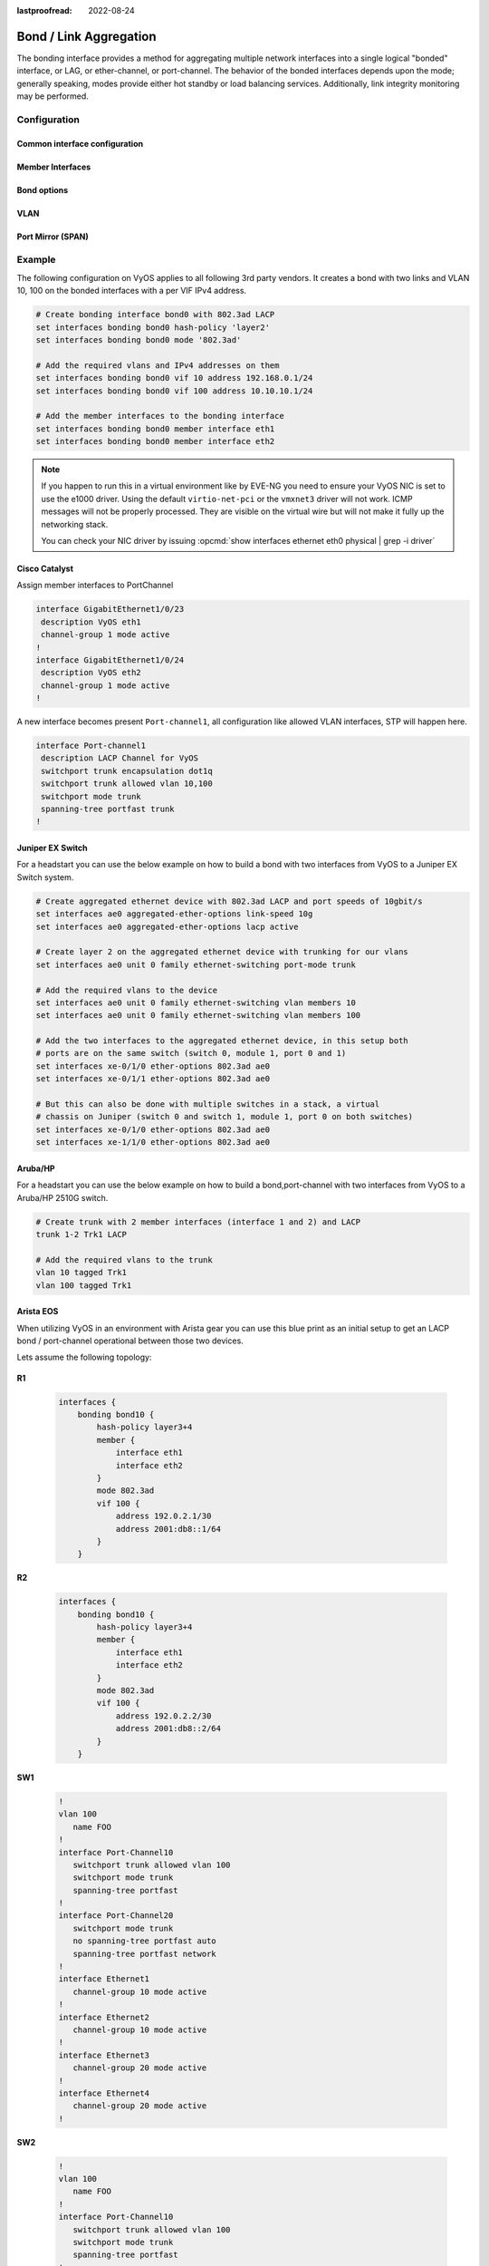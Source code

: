 :lastproofread: 2022-08-24

.. _bond-interface:

#######################
Bond / Link Aggregation
#######################

The bonding interface provides a method for aggregating multiple network
interfaces into a single logical "bonded" interface, or LAG, or ether-channel,
or port-channel. The behavior of the bonded interfaces depends upon the mode;
generally speaking, modes provide either hot standby or load balancing services.
Additionally, link integrity monitoring may be performed.

*************
Configuration
*************

Common interface configuration
==============================

.. cmdinclude:: /_include/interface-common-with-dhcp.txt
   :var0: bonding
   :var1: bond0

Member Interfaces
=================

.. cfgcmd:: set interfaces bonding <interface> member interface <member>

   Enslave `<member>` interface to bond `<interface>`.

Bond options
============

.. cfgcmd:: set interfaces bonding <interface> mode <802.3ad | active-backup |
  broadcast | round-robin | transmit-load-balance | adaptive-load-balance |
  xor-hash>

   Specifies one of the bonding policies. The default is 802.3ad. Possible
   values are:

   * ``802.3ad`` - IEEE 802.3ad Dynamic link aggregation. Creates aggregation
     groups that share the same speed and duplex settings. Utilizes all slaves
     in the active aggregator according to the 802.3ad specification.

     Slave selection for outgoing traffic is done according to the transmit
     hash policy, which may be changed from the default simple XOR policy via
     the :cfgcmd:`hash-policy` option, documented below.

     .. note:: Not all transmit policies may be 802.3ad compliant, particularly
        in regards to the packet misordering requirements of section 43.2.4
        of the 802.3ad standard.

   * ``active-backup`` - Active-backup policy: Only one slave in the bond is
     active. A different slave becomes active if, and only if, the active slave
     fails. The bond's MAC address is externally visible on only one port
     (network adapter) to avoid confusing the switch.

     When a failover occurs in active-backup mode, bonding will issue one or
     more gratuitous ARPs on the newly active slave. One gratuitous ARP is
     issued for the bonding master interface and each VLAN interfaces
     configured above it, provided that the interface has at least one IP
     address configured. Gratuitous ARPs issued for VLAN interfaces are tagged
     with the appropriate VLAN id.

     This mode provides fault tolerance. The :cfgcmd:`primary` option,
     documented below, affects the behavior of this mode.

   * ``broadcast`` - Broadcast policy: transmits everything on all slave
     interfaces.

     This mode provides fault tolerance.

   * ``round-robin`` - Round-robin policy: Transmit packets in sequential
     order from the first available slave through the last.

     This mode provides load balancing and fault tolerance.

   * ``transmit-load-balance`` - Adaptive transmit load balancing: channel
     bonding that does not require any special switch support.

     Incoming traffic is received by the current slave. If the receiving slave
     fails, another slave takes over the MAC address of the failed receiving
     slave.

   * ``adaptive-load-balance`` - Adaptive load balancing: includes
     transmit-load-balance plus receive load balancing for IPV4 traffic, and
     does not require any special switch support. The receive load balancing
     is achieved by ARP negotiation. The bonding driver intercepts the ARP
     Replies sent by the local system on their way out and overwrites the
     source hardware address with the unique hardware address of one of the
     slaves in the bond such that different peers use different hardware
     addresses for the server.

     Receive traffic from connections created by the server is also balanced.
     When the local system sends an ARP Request the bonding driver copies and
     saves the peer's IP information from the ARP packet. When the ARP Reply
     arrives from the peer, its hardware address is retrieved and the bonding
     driver initiates an ARP reply to this peer assigning it to one of the
     slaves in the bond. A problematic outcome of using ARP negotiation for
     balancing is that each time that an ARP request is broadcast it uses the
     hardware address of the bond. Hence, peers learn the hardware address
     of the bond and the balancing of receive traffic collapses to the current
     slave. This is handled by sending updates (ARP Replies) to all the peers
     with their individually assigned hardware address such that the traffic
     is redistributed. Receive traffic is also redistributed when a new slave
     is added to the bond and when an inactive slave is re-activated. The
     receive load is distributed sequentially (round robin) among the group
     of highest speed slaves in the bond.

     When a link is reconnected or a new slave joins the bond the receive
     traffic is redistributed among all active slaves in the bond by initiating
     ARP Replies with the selected MAC address to each of the clients. The
     updelay parameter (detailed below) must be set to a value equal or greater
     than the switch's forwarding delay so that the ARP Replies sent to the
     peers will not be blocked by the switch.

   * ``xor-hash`` - XOR policy: Transmit based on the selected transmit
     hash policy.  The default policy is a simple [(source MAC address XOR'd
     with destination MAC address XOR packet type ID) modulo slave count].
     Alternate transmit policies may be selected via the :cfgcmd:`hash-policy`
     option, described below.

     This mode provides load balancing and fault tolerance.

.. cfgcmd:: set interfaces bonding <interface> min-links <0-16>

   Specifies the minimum number of links that must be active before asserting
   carrier. It is similar to the Cisco EtherChannel min-links feature. This
   allows setting the minimum number of member ports that must be up (link-up
   state) before marking the bond device as up (carrier on). This is useful for
   situations where higher level services such as clustering want to ensure a
   minimum number of low bandwidth links are active before switchover.

   This option only affects 802.3ad mode.

   The default value is 0. This will cause the carrier to be asserted
   (for 802.3ad mode) whenever there is an active aggregator,
   regardless of the number of available links in that aggregator.

   .. note:: Because an aggregator cannot be active without at least one
      available link, setting this option to 0 or to 1 has the exact same
      effect.

.. cfgcmd:: set interfaces bonding <interface> lacp-rate <slow|fast>

   Option specifying the rate in which we'll ask our link partner to transmit
   LACPDU packets in 802.3ad mode.

   This option only affects 802.3ad mode.

   * slow: Request partner to transmit LACPDUs every 30 seconds

   * fast: Request partner to transmit LACPDUs every 1 second

   The default value is slow.

.. cfgcmd:: set interfaces bonding <interface> hash-policy <policy>

   * **layer2** - Uses XOR of hardware MAC addresses and packet type ID field
     to generate the hash. The formula is

     .. code-block:: none

       hash = source MAC XOR destination MAC XOR packet type ID
       slave number = hash modulo slave count

     This algorithm will place all traffic to a particular network peer on
     the same slave.

     This algorithm is 802.3ad compliant.

   * **layer2+3** - This policy uses a combination of layer2 and layer3
     protocol information to generate the hash. Uses XOR of hardware MAC
     addresses and IP addresses to generate the hash. The formula is:

     .. code-block:: none

       hash = source MAC XOR destination MAC XOR packet type ID
       hash = hash XOR source IP XOR destination IP
       hash = hash XOR (hash RSHIFT 16)
       hash = hash XOR (hash RSHIFT 8)

     And then hash is reduced modulo slave count.

     If the protocol is IPv6 then the source and destination addresses are
     first hashed using ipv6_addr_hash.

     This algorithm will place all traffic to a particular network peer on the
     same slave. For non-IP traffic, the formula is the same as for the layer2
     transmit hash policy.

     This policy is intended to provide a more balanced distribution of traffic
     than layer2 alone, especially in environments where a layer3 gateway
     device is required to reach most destinations.

     This algorithm is 802.3ad compliant.

   * **layer3+4** - This policy uses upper layer protocol information, when
     available, to generate the hash. This allows for traffic to a particular
     network peer to span multiple slaves, although a single connection will
     not span multiple slaves.

     The formula for unfragmented TCP and UDP packets is

     .. code-block:: none

       hash = source port, destination port (as in the header)
       hash = hash XOR source IP XOR destination IP
       hash = hash XOR (hash RSHIFT 16)
       hash = hash XOR (hash RSHIFT 8)

     And then hash is reduced modulo slave count.

     If the protocol is IPv6 then the source and destination addresses are
     first hashed using ipv6_addr_hash.

     For fragmented TCP or UDP packets and all other IPv4 and IPv6 protocol
     traffic, the source and destination port information is omitted. For
     non-IP traffic, the formula is the same as for the layer2 transmit hash
     policy.

     This algorithm is not fully 802.3ad compliant. A single TCP or UDP
     conversation containing both fragmented and unfragmented packets will see
     packets striped across two interfaces. This may result in out of order
     delivery. Most traffic types will not meet these criteria, as TCP rarely
     fragments traffic, and most UDP traffic is not involved in extended
     conversations. Other implementations of 802.3ad may or may not tolerate
     this noncompliance.

.. cfgcmd:: set interfaces bonding <interface> primary <interface>

    An `<interface>` specifying which slave is the primary device. The specified
    device will always be the active slave while it is available. Only when the
    primary is off-line will alternate devices be used. This is useful when one
    slave is preferred over another, e.g., when one slave has higher throughput
    than another.

    The primary option is only valid for active-backup, transmit-load-balance,
    and adaptive-load-balance mode.

.. cfgcmd:: set interfaces bonding <interface> arp-monitor interval <time>

   Specifies the ARP link monitoring `<time>` in seconds.

   The ARP monitor works by periodically checking the slave devices to determine
   whether they have sent or received traffic recently (the precise criteria
   depends upon the bonding mode, and the state of the slave). Regular traffic
   is generated via ARP probes issued for the addresses specified by the
   :cfgcmd:`arp-monitor target` option.

   If ARP monitoring is used in an etherchannel compatible mode (modes
   round-robin and xor-hash), the switch should be configured in a mode that
   evenly distributes packets across all links. If the switch is configured to
   distribute the packets in an XOR fashion, all replies from the ARP targets
   will be received on the same link which could cause the other team members
   to fail.

   A value of 0 disables ARP monitoring. The default value is 0.

.. cfgcmd:: set interfaces bonding <interface> arp-monitor target <address>

   Specifies the IP addresses to use as ARP monitoring peers when
   :cfgcmd:`arp-monitor interval` option is > 0. These are the targets of the
   ARP request sent to determine the health of the link to the targets.

   Multiple target IP addresses can be specified. At least one IP address must
   be given for ARP monitoring to function.

   The maximum number of targets that can be specified is 16. The default value
   is no IP address.

VLAN
====

.. cmdinclude:: /_include/interface-vlan-8021q.txt
   :var0: bonding
   :var1: bond0

Port Mirror (SPAN)
==================

.. cmdinclude:: ../../_include/interface-mirror.txt
   :var0: bonding
   :var1: bond1
   :var2: eth3

*******
Example
*******

The following configuration on VyOS applies to all following 3rd party vendors.
It creates a bond with two links and VLAN 10, 100 on the bonded interfaces with
a per VIF IPv4 address.

.. code-block:: none

  # Create bonding interface bond0 with 802.3ad LACP
  set interfaces bonding bond0 hash-policy 'layer2'
  set interfaces bonding bond0 mode '802.3ad'

  # Add the required vlans and IPv4 addresses on them
  set interfaces bonding bond0 vif 10 address 192.168.0.1/24
  set interfaces bonding bond0 vif 100 address 10.10.10.1/24

  # Add the member interfaces to the bonding interface
  set interfaces bonding bond0 member interface eth1
  set interfaces bonding bond0 member interface eth2


.. note:: If you happen to run this in a virtual environment like by EVE-NG
   you need to ensure your VyOS NIC is set to use the e1000 driver. Using the
   default ``virtio-net-pci`` or the ``vmxnet3`` driver will not work. ICMP
   messages will not be properly processed. They are visible on the virtual wire
   but will not make it fully up the networking stack.

   You can check your NIC driver by issuing :opcmd:`show interfaces ethernet
   eth0 physical | grep -i driver`

Cisco Catalyst
==============

Assign member interfaces to PortChannel

.. code-block:: none

  interface GigabitEthernet1/0/23
   description VyOS eth1
   channel-group 1 mode active
  !
  interface GigabitEthernet1/0/24
   description VyOS eth2
   channel-group 1 mode active
  !

A new interface becomes present ``Port-channel1``, all configuration like
allowed VLAN interfaces, STP will happen here.

.. code-block:: none

  interface Port-channel1
   description LACP Channel for VyOS
   switchport trunk encapsulation dot1q
   switchport trunk allowed vlan 10,100
   switchport mode trunk
   spanning-tree portfast trunk
  !


Juniper EX Switch
=================

For a headstart you can use the below example on how to build a bond with two
interfaces from VyOS to a Juniper EX Switch system.

.. code-block:: none

  # Create aggregated ethernet device with 802.3ad LACP and port speeds of 10gbit/s
  set interfaces ae0 aggregated-ether-options link-speed 10g
  set interfaces ae0 aggregated-ether-options lacp active

  # Create layer 2 on the aggregated ethernet device with trunking for our vlans
  set interfaces ae0 unit 0 family ethernet-switching port-mode trunk

  # Add the required vlans to the device
  set interfaces ae0 unit 0 family ethernet-switching vlan members 10
  set interfaces ae0 unit 0 family ethernet-switching vlan members 100

  # Add the two interfaces to the aggregated ethernet device, in this setup both
  # ports are on the same switch (switch 0, module 1, port 0 and 1)
  set interfaces xe-0/1/0 ether-options 802.3ad ae0
  set interfaces xe-0/1/1 ether-options 802.3ad ae0

  # But this can also be done with multiple switches in a stack, a virtual
  # chassis on Juniper (switch 0 and switch 1, module 1, port 0 on both switches)
  set interfaces xe-0/1/0 ether-options 802.3ad ae0
  set interfaces xe-1/1/0 ether-options 802.3ad ae0

Aruba/HP
========

For a headstart you can use the below example on how to build a
bond,port-channel with two interfaces from VyOS to a Aruba/HP 2510G switch.

.. code-block:: none

  # Create trunk with 2 member interfaces (interface 1 and 2) and LACP
  trunk 1-2 Trk1 LACP

  # Add the required vlans to the trunk
  vlan 10 tagged Trk1
  vlan 100 tagged Trk1

Arista EOS
==========

When utilizing VyOS in an environment with Arista gear you can use this blue
print as an initial setup to get an LACP bond / port-channel operational between
those two devices.

Lets assume the following topology:

.. figure:: /_static/images/vyos_arista_bond_lacp.png
   :alt: VyOS Arista EOS setup

**R1**

  .. code-block:: none

     interfaces {
         bonding bond10 {
             hash-policy layer3+4
             member {
                 interface eth1
                 interface eth2
             }
             mode 802.3ad
             vif 100 {
                 address 192.0.2.1/30
                 address 2001:db8::1/64
             }
         }

**R2**

  .. code-block:: none

     interfaces {
         bonding bond10 {
             hash-policy layer3+4
             member {
                 interface eth1
                 interface eth2
             }
             mode 802.3ad
             vif 100 {
                 address 192.0.2.2/30
                 address 2001:db8::2/64
             }
         }

**SW1**

  .. code-block:: none

     !
     vlan 100
        name FOO
     !
     interface Port-Channel10
        switchport trunk allowed vlan 100
        switchport mode trunk
        spanning-tree portfast
     !
     interface Port-Channel20
        switchport mode trunk
        no spanning-tree portfast auto
        spanning-tree portfast network
     !
     interface Ethernet1
        channel-group 10 mode active
     !
     interface Ethernet2
        channel-group 10 mode active
     !
     interface Ethernet3
        channel-group 20 mode active
     !
     interface Ethernet4
        channel-group 20 mode active
     !

**SW2**

  .. code-block:: none

     !
     vlan 100
        name FOO
     !
     interface Port-Channel10
        switchport trunk allowed vlan 100
        switchport mode trunk
        spanning-tree portfast
     !
     interface Port-Channel20
        switchport mode trunk
        no spanning-tree portfast auto
        spanning-tree portfast network
     !
     interface Ethernet1
        channel-group 10 mode active
     !
     interface Ethernet2
        channel-group 10 mode active
     !
     interface Ethernet3
        channel-group 20 mode active
     !
     interface Ethernet4
        channel-group 20 mode active
     !

.. note:: When using EVE-NG to lab this environment ensure you are using e1000
   as the desired driver for your VyOS network interfaces. When using the
   regular virtio network driver no LACP PDUs will be sent by VyOS thus the
   port-channel will never become active!

*********
Operation
*********

.. opcmd:: show interfaces bonding

   Show brief interface information.

   .. code-block:: none

     vyos@vyos:~$ show interfaces bonding
     Codes: S - State, L - Link, u - Up, D - Down, A - Admin Down
     Interface        IP Address                        S/L  Description
     ---------        ----------                        ---  -----------
     bond0            -                                 u/u  my-sw1 int 23 and 24
     bond0.10         192.168.0.1/24                    u/u  office-net
     bond0.100        10.10.10.1/24                     u/u  management-net


.. opcmd:: show interfaces bonding <interface>

   Show detailed information on given `<interface>`

   .. code-block:: none

     vyos@vyos:~$ show interfaces bonding bond5
     bond5: <NO-CARRIER,BROADCAST,MULTICAST,MASTER,UP> mtu 1500 qdisc noqueue state DOWN group default qlen 1000
         link/ether 00:50:56:bf:ef:aa brd ff:ff:ff:ff:ff:ff
         inet6 fe80::e862:26ff:fe72:2dac/64 scope link tentative
            valid_lft forever preferred_lft forever

         RX:  bytes  packets  errors  dropped  overrun       mcast
                  0        0       0        0        0           0
         TX:  bytes  packets  errors  dropped  carrier  collisions
                  0        0       0        0        0           0

.. opcmd:: show interfaces bonding <interface> detail

   Show detailed information about the underlaying physical links on given
   bond `<interface>`.

   .. code-block:: none

     vyos@vyos:~$ show interfaces bonding bond5 detail
     Ethernet Channel Bonding Driver: v3.7.1 (April 27, 2011)

     Bonding Mode: IEEE 802.3ad Dynamic link aggregation
     Transmit Hash Policy: layer2 (0)
     MII Status: down
     MII Polling Interval (ms): 100
     Up Delay (ms): 0
     Down Delay (ms): 0

     802.3ad info
     LACP rate: slow
     Min links: 0
     Aggregator selection policy (ad_select): stable

     Slave Interface: eth1
     MII Status: down
     Speed: Unknown
     Duplex: Unknown
     Link Failure Count: 0
     Permanent HW addr: 00:50:56:bf:ef:aa
     Slave queue ID: 0
     Aggregator ID: 1
     Actor Churn State: churned
     Partner Churn State: churned
     Actor Churned Count: 1
     Partner Churned Count: 1

     Slave Interface: eth2
     MII Status: down
     Speed: Unknown
     Duplex: Unknown
     Link Failure Count: 0
     Permanent HW addr: 00:50:56:bf:19:26
     Slave queue ID: 0
     Aggregator ID: 2
     Actor Churn State: churned
     Partner Churn State: churned
     Actor Churned Count: 1
     Partner Churned Count: 1

